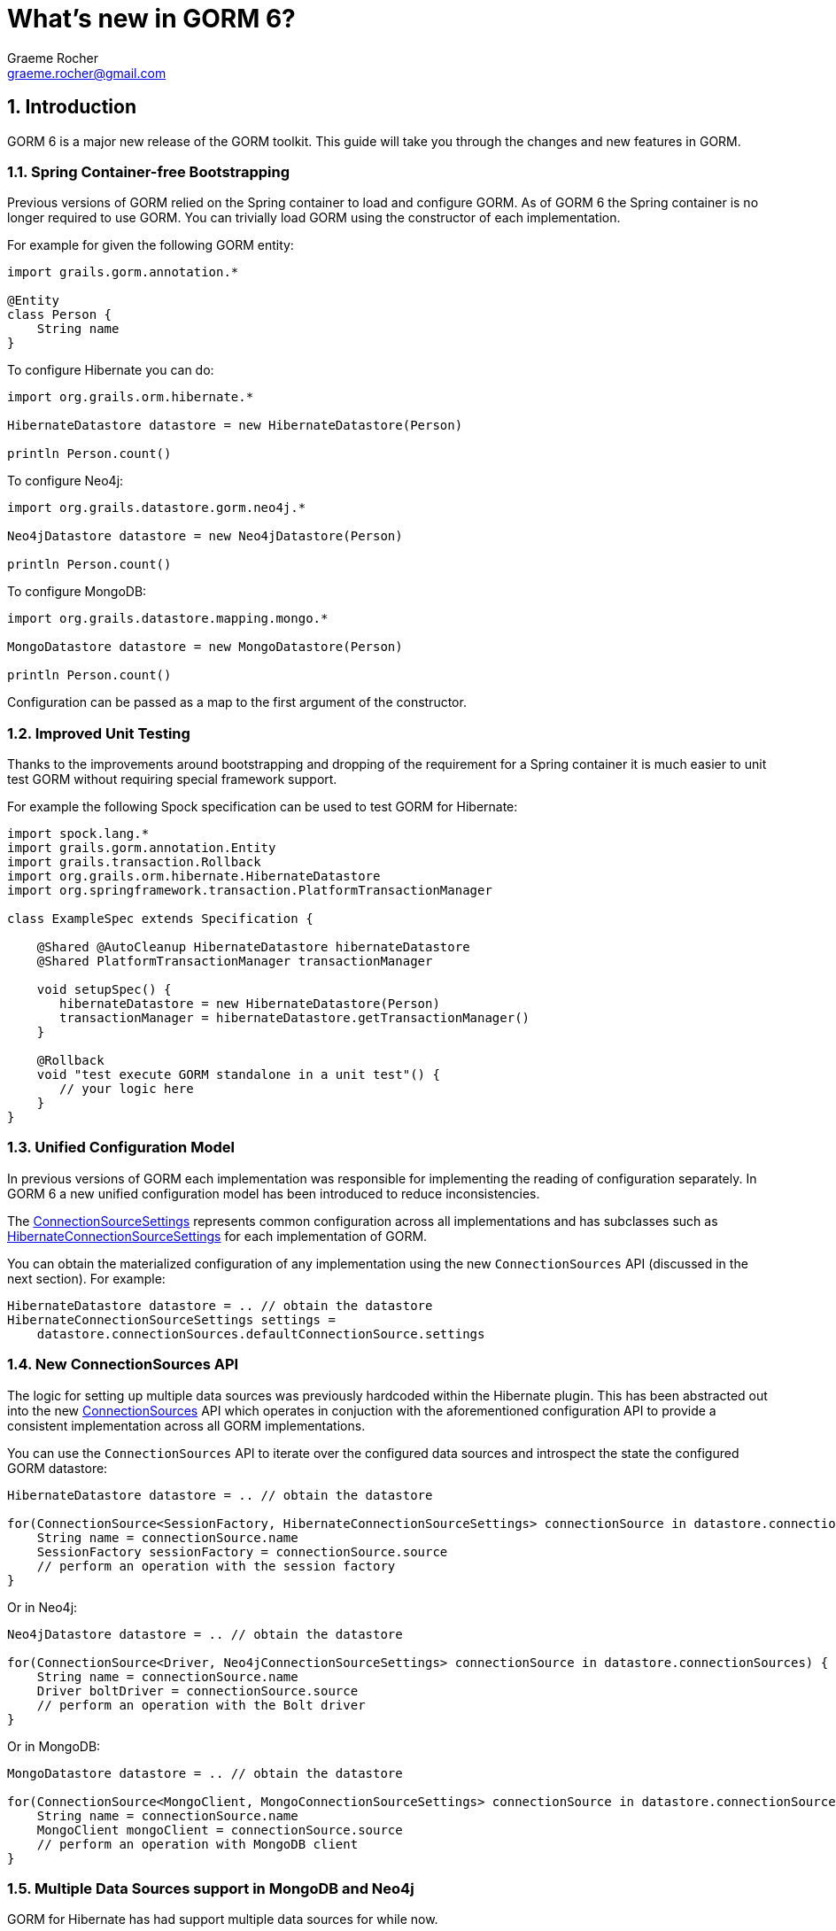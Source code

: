 = What's new in GORM 6?
:author: Graeme Rocher
:email: graeme.rocher@gmail.com
:source-highlighter: coderay
:numbered:

== Introduction

GORM 6 is a major new release of the GORM toolkit. This guide will take you through the changes and new features in GORM.


=== Spring Container-free Bootstrapping

Previous versions of GORM relied on the Spring container to load and configure GORM. As of GORM 6 the Spring container is no longer required to use GORM. You can trivially load GORM using the constructor of each implementation.

For example for given the following GORM entity:

[source,groovy]
----
import grails.gorm.annotation.*

@Entity
class Person {
    String name
}
----

To configure Hibernate you can do:

[source,groovy]
----
import org.grails.orm.hibernate.*

HibernateDatastore datastore = new HibernateDatastore(Person)

println Person.count()
----

To configure Neo4j:

[source,groovy]
----
import org.grails.datastore.gorm.neo4j.*

Neo4jDatastore datastore = new Neo4jDatastore(Person)

println Person.count()
----

To configure MongoDB:

[source,groovy]
----
import org.grails.datastore.mapping.mongo.*

MongoDatastore datastore = new MongoDatastore(Person)

println Person.count()
----

Configuration can be passed as a map to the first argument of the constructor.

=== Improved Unit Testing

Thanks to the improvements around bootstrapping and dropping of the requirement for a Spring container it is much easier to unit test GORM without requiring special framework support.

For example the following Spock specification can be used to test GORM for Hibernate:

[source,groovy]
----
import spock.lang.*
import grails.gorm.annotation.Entity
import grails.transaction.Rollback
import org.grails.orm.hibernate.HibernateDatastore
import org.springframework.transaction.PlatformTransactionManager

class ExampleSpec extends Specification {

    @Shared @AutoCleanup HibernateDatastore hibernateDatastore
    @Shared PlatformTransactionManager transactionManager

    void setupSpec() {
       hibernateDatastore = new HibernateDatastore(Person)
       transactionManager = hibernateDatastore.getTransactionManager()
    }

    @Rollback
    void "test execute GORM standalone in a unit test"() {
       // your logic here
    }
}
----

=== Unified Configuration Model

In previous versions of GORM each implementation was responsible for implementing the reading of configuration separately. In GORM 6 a new unified configuration model has been introduced to reduce inconsistencies.

The link:../../hibernate/api/org/grails/datastore/mapping/core/connections/ConnectionSourceSettings.html[ConnectionSourceSettings] represents common configuration across all implementations and has subclasses such as link:../../hibernate/api/org/grails/orm/hibernate/connections/HibernateConnectionSourceSettings.html[HibernateConnectionSourceSettings] for each implementation of GORM.

You can obtain the materialized configuration of any implementation using the new `ConnectionSources` API (discussed in the next section). For example:

[source,groovy]
----
HibernateDatastore datastore = .. // obtain the datastore
HibernateConnectionSourceSettings settings =
    datastore.connectionSources.defaultConnectionSource.settings
----

=== New ConnectionSources API

The logic for setting up multiple data sources was previously hardcoded within the Hibernate plugin. This has been abstracted out into the new link:../../hibernate/api/org/grails/datastore/mapping/core/connections/ConnectionSources.html[ConnectionSources] API which operates in conjuction with the aforementioned configuration API to provide a consistent implementation across all GORM implementations.

You can use the `ConnectionSources` API to iterate over the configured data sources and introspect the state the configured GORM datastore:

[source,groovy]
----
HibernateDatastore datastore = .. // obtain the datastore

for(ConnectionSource<SessionFactory, HibernateConnectionSourceSettings> connectionSource in datastore.connectionSources) {
    String name = connectionSource.name
    SessionFactory sessionFactory = connectionSource.source
    // perform an operation with the session factory
}
----

Or in Neo4j:

[source,groovy]
----
Neo4jDatastore datastore = .. // obtain the datastore

for(ConnectionSource<Driver, Neo4jConnectionSourceSettings> connectionSource in datastore.connectionSources) {
    String name = connectionSource.name
    Driver boltDriver = connectionSource.source
    // perform an operation with the Bolt driver
}
----

Or in MongoDB:

[source,groovy]
----
MongoDatastore datastore = .. // obtain the datastore

for(ConnectionSource<MongoClient, MongoConnectionSourceSettings> connectionSource in datastore.connectionSources) {
    String name = connectionSource.name
    MongoClient mongoClient = connectionSource.source
    // perform an operation with MongoDB client
}
----

=== Multiple Data Sources support in MongoDB and Neo4j

GORM for Hibernate has had support multiple data sources for while now.

Building on the `ConnectionSources` API multiple data sources support has been implemented in MongoDB and Neo4j. For example for MongoDB:

[source,yaml]
.grails-app/conf/application.yml
----
grails:
    mongodb:
        url: mongodb://localhost/books
        connections:
            moreBooks:
                url: mongodb://localhost/moreBooks
            evenMoreBooks:
                url: mongodb://localhost/moreBooks
----

You can then switch to a different connection at runtime with `withConnection`:

[source,groovy]
----
Book.withConnection("moreBooks") {
    Book.list()
}
----

And map domain classes to specific connections:

[source,groovy]
----
class Book {
    ObjectId id
    String title
    static mapping = {
        connections "books", "moreBooks"
    }
}
----

The same feature has been implemented for GORM for Neo4j:

[source,yaml]
.grails-app/conf/application.yml
----
grails:
    neo4j:
        url: bolt://localhost:7687
        connections:
            moreBooks:
                url: bolt://localhost:7688
            evenMoreBooks:
                url: bolt://localhost:7689
----

The syntax for mapping domain classes is the same as for MongoDB.

=== Multi-Tenancy Support

Support for link:../../hibernate/manual/index.html#multiTenancy[Multi-Tenancy] has been added for GORM for Hibernate, MongoDB and Neo4j.

Three different modes are supported in this release:

* `DATABASE` - A separate database with a separate connection pool is used to store each tenants data (supported in GORM for Hibernate, MongoDB and Neo4j).
* `SCHEMA` - The same database, but different schemas are used to store each tenants data (supported in GORM for MongoDB).
* `DISCRIMINATOR` - The same database is used with a discriminator used to partition and isolate data (supported in GORM for Hibernate, MongoDB and Neo4j).

For more information, see the documentation on link:../hibernate/manual/index.html#multiTenancy[Multi-Tenancy] in the user guide.

=== GORM for Neo4j 3.x Bolt Driver

GORM for Neo4j has been upgraded to Neo4j 3.x and the Bolt Java driver. Bolt is a high performance binary protocol for the Neo4j graph and means that GORM for Neo4j is now better suited for applications that require Neo4j to be running in server mode (as oppose to embedded).

See the link:../../neo4j/manual/index.html[GORM for Neo4j] documentation for more information about GORM and Neo4j 3.x Bolt.

=== RxGORM - GORM for RxJava

A new GORM API called RxGORM has been implemented that rethinks how object mapping libraries can be written for Reactive applications.

RxGORM builds on the hugely popular (and pretty much industry standard), RxJava framework to provide a reactive, stateless, non-blocking implementation of GORM.

The initial release of RxGORM includes two backend implementations. RxGORM for MongoDB and RxGORM for REST.

=== RxGORM for MongoDB

link:../../rx/manual/index.html[RxGORM for MongoDB] builds on the MongoDB Rx driver and provides a non-blocking RxGORM API for MongoDB.

All of the new GORM features are also supported including multiple data sources, multi tenancy and so on.

=== RxGORM for REST

link:../../rx/rest-client/index.html[RxGORM for REST] builds on RxNetty and provides an advanced REST client for communicating with backend REST applications.

RxGORM for REST is built on the same JSON encoding/decoding engine as GORM for MongoDB and hence is already robust and performant.

In addition it has builtin understanding of common JSON formats such as HAL to automatically implemented eager fetching and common features associated with object mapping libraries.

See the documentation for link:../../rx/rest-client/index.html[RxGORM for REST] for more information.
